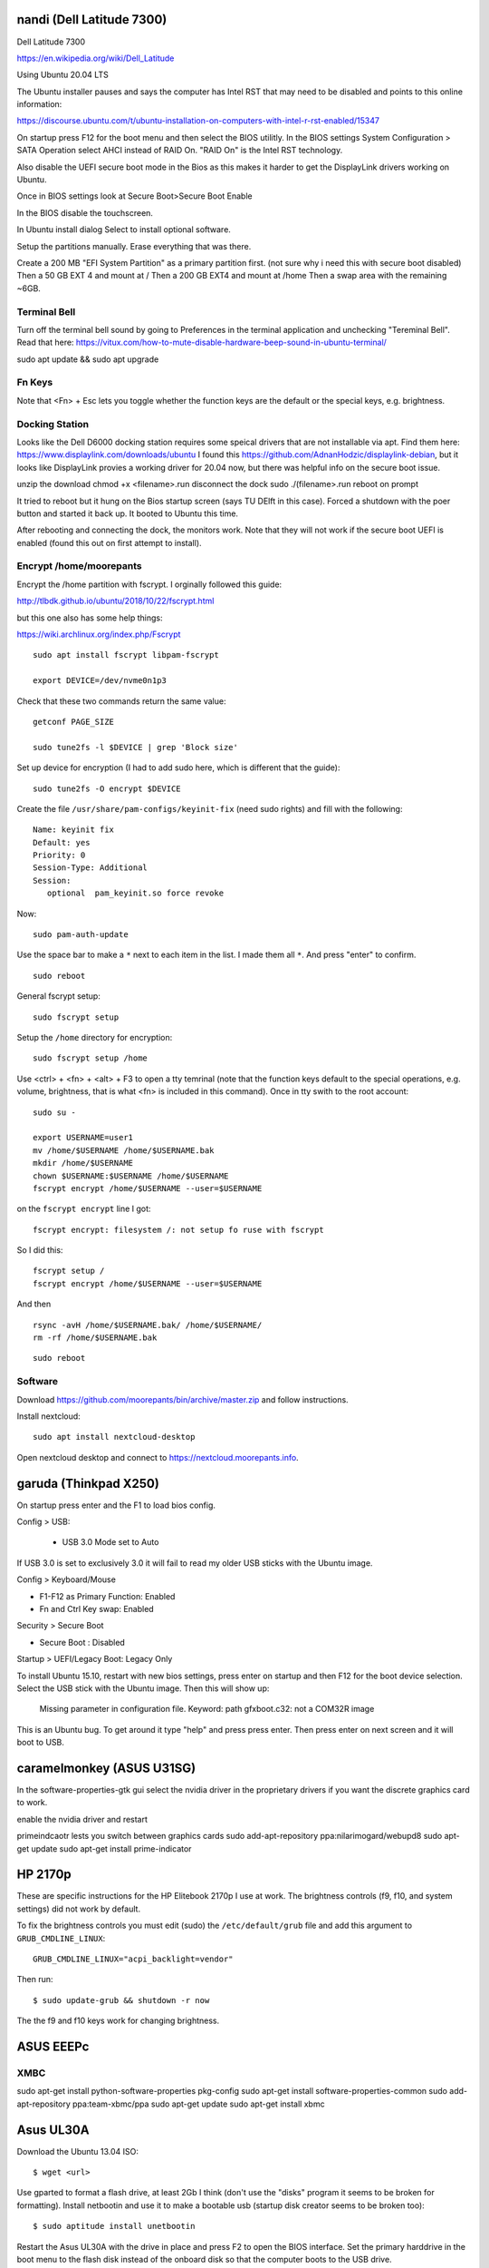 nandi (Dell Latitude 7300)
==========================

Dell Latitude 7300

https://en.wikipedia.org/wiki/Dell_Latitude

Using Ubuntu 20.04 LTS

The Ubuntu installer pauses and says the computer has Intel RST that may need
to be disabled and points to this online information:

https://discourse.ubuntu.com/t/ubuntu-installation-on-computers-with-intel-r-rst-enabled/15347

On startup press F12 for the boot menu and then select the BIOS utilitly. In
the BIOS settings System Configuration > SATA Operation select AHCI instead of
RAID On. "RAID On" is the Intel RST technology.

Also disable the UEFI secure boot mode in the Bios as this makes it harder to
get the DisplayLink drivers working on Ubuntu.

Once in BIOS settings look at Secure Boot>Secure Boot Enable

In the BIOS disable the touchscreen.

In Ubuntu install dialog Select to install optional software.

Setup the partitions manually. Erase everything that was there.

Create a 200 MB "EFI System Partition" as a primary partition first. (not sure
why i need this with secure boot disabled)
Then a 50 GB EXT 4 and mount at /
Then a 200 GB EXT4 and mount at /home
Then a swap area with the remaining ~6GB.

Terminal Bell
-------------

Turn off the terminal bell sound by going to Preferences in the terminal application and unchecking "Tereminal Bell". Read that here: https://vitux.com/how-to-mute-disable-hardware-beep-sound-in-ubuntu-terminal/

sudo apt update && sudo apt upgrade

Fn Keys
-------

Note that <Fn> + Esc lets you toggle whether the function keys are the default
or the special keys, e.g. brightness.

Docking Station
---------------

Looks like the Dell D6000 docking station requires some speical drivers that
are not installable via apt. Find them here: https://www.displaylink.com/downloads/ubuntu
I found this https://github.com/AdnanHodzic/displaylink-debian, but it looks
like DisplayLink provies a working driver for 20.04 now, but there was helpful
info on the secure boot issue.

unzip the download
chmod +x <filename>.run
disconnect the dock
sudo ./(filename>.run
reboot on prompt

It tried to reboot but it hung on the Bios startup screen (says TU DElft in this case).
Forced a shutdown with the poer button and started it back up.
It booted to Ubuntu this time.

After rebooting and connecting the dock, the monitors work. Note that they will
not work if the secure boot UEFI is enabled (found this out on first attempt to
install).

Encrypt /home/moorepants
------------------------

Encrypt the /home partition with fscrypt. I orginally followed this guide:

http://tlbdk.github.io/ubuntu/2018/10/22/fscrypt.html

but this one also has some help things:

https://wiki.archlinux.org/index.php/Fscrypt

::

   sudo apt install fscrypt libpam-fscrypt

   export DEVICE=/dev/nvme0n1p3

Check that these two commands return the same value::

   getconf PAGE_SIZE

   sudo tune2fs -l $DEVICE | grep 'Block size'

Set up device for encryption (I had to add sudo here, which is different that
the guide)::

   sudo tune2fs -O encrypt $DEVICE


Create the file ``/usr/share/pam-configs/keyinit-fix`` (need sudo rights) and
fill with the following::

   Name: keyinit fix
   Default: yes
   Priority: 0
   Session-Type: Additional
   Session:
      optional	pam_keyinit.so force revoke

Now::

   sudo pam-auth-update

Use the space bar to make a ``*`` next to each item in the list. I made them
all ``*``. And press "enter" to confirm.

::

   sudo reboot

General fscrypt setup::

   sudo fscrypt setup

Setup the ``/home`` directory for encryption::

   sudo fscrypt setup /home

Use <ctrl> + <fn> + <alt> + F3 to open a tty temrinal (note that the function
keys default to the special operations, e.g. volume, brightness, that is what
<fn> is included in this command). Once in tty swith to the root account::

   sudo su -

   export USERNAME=user1
   mv /home/$USERNAME /home/$USERNAME.bak
   mkdir /home/$USERNAME
   chown $USERNAME:$USERNAME /home/$USERNAME
   fscrypt encrypt /home/$USERNAME --user=$USERNAME

on the ``fscrypt encrypt`` line I got::

   fscrypt encrypt: filesystem /: not setup fo ruse with fscrypt

So I did this::

   fscrypt setup /
   fscrypt encrypt /home/$USERNAME --user=$USERNAME

And then ::

   rsync -avH /home/$USERNAME.bak/ /home/$USERNAME/
   rm -rf /home/$USERNAME.bak

::

   sudo reboot

Software
--------

Download https://github.com/moorepants/bin/archive/master.zip and follow
instructions.

Install nextcloud::

   sudo apt install nextcloud-desktop

Open nextcloud desktop and connect to https://nextcloud.moorepants.info.


garuda (Thinkpad X250)
======================

On startup press enter and the F1 to load bios config.

Config > USB:

 - USB 3.0 Mode set to Auto

If USB 3.0 is set to exclusively 3.0 it will fail to read my older USB sticks
with the Ubuntu image.

Config > Keyboard/Mouse

- F1-F12 as Primary Function: Enabled
- Fn and Ctrl Key swap: Enabled

Security > Secure Boot

- Secure Boot : Disabled

Startup > UEFI/Legacy Boot: Legacy Only

To install Ubuntu 15.10, restart with new bios settings, press enter on startup
and then F12 for the boot device selection. Select the USB stick with the
Ubuntu image. Then this will show up:

   Missing parameter in configuration file. Keyword: path gfxboot.c32: not a
   COM32R image

This is an Ubuntu bug. To get around it type "help" and press press enter. Then
press enter on next screen and it will boot to USB.

caramelmonkey (ASUS U31SG)
==========================

In the software-properties-gtk gui select the nvidia driver in the proprietary
drivers if you want the discrete graphics card to work.

enable the nvidia driver and restart

primeindcaotr lests you switch between graphics cards
sudo add-apt-repository ppa:nilarimogard/webupd8
sudo apt-get update
sudo apt-get install prime-indicator

HP 2170p
========

These are specific instructions for the HP Elitebook 2170p I use at work. The
brightness controls (f9, f10, and system settings) did not work by default.

To fix the brightness controls you must edit (sudo) the ``/etc/default/grub``
file and add this argument to ``GRUB_CMDLINE_LINUX``::

   GRUB_CMDLINE_LINUX="acpi_backlight=vendor"

Then run::

   $ sudo update-grub && shutdown -r now

The the f9 and f10 keys work for changing brightness.

ASUS EEEPc
==========

XMBC
----

sudo apt-get install python-software-properties pkg-config
sudo apt-get install software-properties-common
sudo add-apt-repository ppa:team-xbmc/ppa
sudo apt-get update
sudo apt-get install xbmc

Asus UL30A
==========

Download the Ubuntu 13.04 ISO::

  $ wget <url>

Use gparted to format a flash drive, at least 2Gb I think (don't use the
"disks" program it seems to be broken for formatting). Install netbootin and
use it to make a bootable usb (startup disk creator seems to be broken too)::

   $ sudo aptitude install unetbootin

Restart the Asus UL30A with the drive in place and press F2 to open the BIOS
interface. Set the primary harddrive in the boot menu to the flash disk instead
of the onboard disk so that the computer boots to the USB drive.

Install Ubuntu and set 60 gb for the primary root partition, 445 gb for the
home directory, and the remainder ~5gb for swap (I have 4 gb of ram).

Make the git subtree command work (only needed in Ubuntu 13.04, not 13.10)::

   $ sudo chmod +x /usr/share/doc/git/contrib/subtree/git-subtree.sh
   $ sudo ln -s /usr/share/doc/git/contrib/subtree/git-subtree.sh /usr/lib/git-core/git-subtree

Wallpapers (note that this will show NSFW wallpapers without any config)::

   $ sudo add-apt-repository ppa:peterlevi/ppa
   $ sudo aptitude update
   $ sudo aptitude install variety

Sound switcher::

   sudo apt-add-repository ppa:yktooo/ppa
   sudo apt-get update
   sudo apt-get install indicator-sound-switcher

Ubuntu Settings
===============

In "System Settings>Appearance" set the dash icons to be smaller and pick a
nice background, enable hiding of dash, enable workspaces.

Package Management
==================

Set the server to the UCD server (if in Davis/Sacramento) using this gui::

   $ sudo software-properties-gtk

Get aptitude::

   $ sudo apt-get install aptitude

And then upgrade and update::

   $ sudo aptitude update
   $ sudo aptitude upgrade

Version Control
===============

Get the main players::

   $ sudo aptitude install git gitk subversion mercurial bzr subversion

Configure Git::

   $ git config --global user.email "moorepants@gmail.com"
   $ git config --global user.name "Jason K. Moore"

Generate a ssh key::

   $ ssh-keygen -t rsa -C "moorepants@gmail.com"

git-svn::

   $ sudo aptitude install git-svn

git-annex::

   $ sudo aptitude install git-annex openssh-server

Dot Files
=========

::
   $ git clone git@github.com:moorepants/dotfiles.git ~/src/dotfiles

Make symlinks to dot files::

   $ ln -s ~/src/dotfiles/bashrc ~/.bashrc
   $ ln -s ~/src/dotfiles/vimrc ~/.vimrc
   $ ln -s ~/src/dotfiles/gitconfig ~/.gitconfig
   $ ln -s ~/src/dotfiles/html.vim ~/.vim/after/ftplugin/html.vim
   $ ln -s ~/src/dotfiles/matlab.vim ~/.vim/after/ftplugin/python.vim
   $ ln -s ~/src/dotfiles/tex.vim ~/.vim/after/ftplugin/tex.vim
   $ ln -s ~/src/dotfiles/matlab.vim ~/.vim/after/ftplugin/matlab.vim
   $ ln -s ~/src/dotfiles/rst.vim ~/.vim/after/ftplugin/rst.vim
   $ ln -s ~/src/dotfiles/cpp.vim ~/.vim/after/ftplugin/cpp.vim

Vim
===

If you install vim-gtk from the gvim package, the +clipboard stuff is compiled
(see `this comment`_)::

   $ sudo aptitude install vim-gtk exuberant-ctags

.. _this comment: http://askubuntu.com/questions/256782/how-to-copy-paste-contents-in-vi-editor

Make vim the default Git editor::

   $ git config --global core.editor "vim"

Vundle::

   $ git clone https://github.com/gmarik/vundle.git ~/.vim/bundle/vundle

Run BundleInstall in vim.

Software Development
====================

::

   $ sudo aptitude install build-essential gfortran python-dev cmake cmake-curses-gui doxygen valgrind swig clang

Switching between gcc and clang for C++::

   $ sudo update-alternatives --config c++

shellcheck::

   sudo aptitude install shellcheck

General
=======

Install Dropbox::

   $ sudo aptitude install dropbox

Install KeePassX::

  $ sudo aptitude install keepassx

Install Hamster::

  $ sudo aptitude install hamster-applet hamster-indicator

Add the hamster indicator to startup applications (found in dash)::

   name= "Hamster Indicator"
   command= "hamster-indicator"

Link to the hamster database::

   ln -s ~/Dropbox/hamster.db ~/.local/share/hamster-applet/hamster.db`
   ln -s ~/Nextcloud/hamster.db ~/.local/share/hamster-applet/hamster.db`

Install rememberthemilk Firefox addon (or just sync firefox):

http://www.rememberthemilk.com/services/gmail/addon/

Go2::

   $ sudo aptitude install go2

Hibernate is not on by default. To see if hibernate works::

   $ sudo pm-hibernate

If it does then edit this file::

   $ sudo vim /etc/polkit-1/localauthority/50-local.d/com.ubuntu.enable-hibernate.pkla

by adding this::

   [Re-enable hibernate by default]
   Identity=unix-user:*
   Action=org.freedesktop.upower.hibernate
   ResultActive=yes

Now in System Setting you have the option to hibernate for various things. I
hibernate when power is critically low.

Install icedtea to use openjdk in firefox::

   $ sudo aptitude install icedtea-plugin

Random::

   $ sudo aptitude install gparted grsync colordiff chromium-browser

Allows interaction with Mac HFS+ filesystem (format option in gparted)::

   $ sudo apt-get install hfsprogs

Installing hal is supposed to let me watch Flash videos with DRM, but I can't
get a purchased Youtube movie to work::

   $ sudo aptitude install hal

Wine::

   $ sudo add-apt-repository ppa:ubuntu-wine/ppa
   $ sudo apitude update
   $ sudo aptitude install wine

CPU load and cpu frequency selection::

   $ sudo apt-get install indicator-multiload
   $ sudo apt-get install indicator-cpufreq

See here for more stuff:
http://www.webupd8.org/2013/10/8-things-to-do-after-installing-ubuntu.html

PDF editing::

   $ sudo aptitude install pdftk

Battery life

Pre 15.10::

   sudo add-apt-repository ppa:linrunner/tlp
   sudo aptitude update
   sudo aptitude install tlp tlp-rdw

Post 15.10 (extra packages are for thinkpads)::

   sudo aptitude install tlp tlp-rdw tp-smapi-dkms acpi-call-dkms

Start it::

   sudo tlp start

Count Lines of Code (cloc)::

   $ sudo aptitude install cloc

linkchecker::

   $ sudo aptitud install linkchecker

Flash for Chromium::

   $ sudo aptitude install pepperflashplugin-nonfree

Samba cifs-utils allows mounting shares from the command line::

   $ sudo aptitude install cifs-utils

Bluetooth::

   $ sudo aptitude install bluez-tools

Graphics
========

::

   $ sudo aptitude install gimp jhead imagemagick shutter

Get Inkscape and some helper programs for LaTeX::

   $ sudo aptitude install inkscape pstoedit pdf2svg

Get the textext_ extension too::

   $ hg clone https://bitbucket.org/pv/textext ~/src/textext/
   $ cp ~/src/textext/textext.py ~/.config/inkscape/extensions/
   $ cp ~/src/textext/textex.inx ~/.confing/inkscape/extensions/

.. _textext: http://pav.iki.fi/software/textext/

Gexiv2::

   $ sudo aptitude install libexiv2-dev libtool libgirepository1.0-dev m4
   $ git clone git://git.yorba.org/gexiv2 ~/src/gexiv2
   $ cd gexiv2
   $ ./configure --enable-introspection
   $ make
   $ sudo make install

After that you can use it in virtualenvs:

http://stackoverflow.com/questions/17472124/how-to-install-gexiv2-on-a-virtualenv

IPE vector drawing editor::

   $ sudo aptitude install ipe

Communication
=============

Install the google talk plugin in Firefox http://www.google.com/intl/en/chat/voice/

Document Processing
===================

Get a LaTeX distribution and biblatex::

   $ sudo aptitude install texlive texlive-bibtex-extra biber texlive-xetex texlive-fonts-extra texlive-science texlive-humanities

Sympy's uses xelatex to build it's docs.

Pandoc::

   $ sudo aptitude install pandoc

Reference Management
====================

JabRef::

  $ sudo aptitude install jabref

Install Zotero::

   wget http://download.zotero.org/standalone/4.0.17/Zotero-4.0.17_linux-x86_64.tar.bz2
   tar -jxvf Zotero-4.0.17_linux-x86_64.tar.bz2
   sudo cp -r Zotero_linux-x86_64/ /opt/zotero

   vim ~/.local/share/applications/zotero.desktop

   [Desktop Entry]
   Name=Zotero
   GenericName=Reference Manager
   Comment=Open-source reference manager (standalone version)
   Exec=/opt/zotero/zotero
   Icon=/opt/zotero/chrome/icons/default/default48.png
   Type=Application
   StartupNotify=true
   Categories=Office

Also install the firefox extension and link it to the standalone.

Add .bashrc alias::

   alias zotero=/opt/zotero/zotero

If you want to be able to have autoupdates from in the software and install to
/opt/ with sudo then you must make the directory writeble by the users that
want to do the update.

sudo chown moorepants:moorepants /opt/zotero
or
sudo chmod o+w /opt/zotero

Web Development
===============

MathJax

git clone git://github.com/mathjax/MathJax.git ~/src/MathJax

deck.js

git clone git@github.com:imakewebthings/deck.js.git ~/src/deck.js

Virutalbox::

   $ sudo aptitude install virtualbox

Vagrant 1.4.3::

   $ sudo aptitude install vagrant

I had this error when using vagrant and it needed to download a box::

   moorepants@moorepants-2170p:plonedev.vagrant((4.3.3))$ curl https://cloud-images.ubuntu.com/vagrant/trusty/current/trusty-server-cloudimg-i386-vagrant-disk1.box
   curl: (77) error setting certificate verify locations:
     CAfile: /etc/pki/tls/certs/ca-bundle.crt
     CApath: none

I found a solution here: https://github.com/mitchellh/vagrant/issues/3227 ::

   echo insecure >> ~/.curlrc

Docker::

   $ sudo aptitude install docker.io

BLAS/LAPACK
===========

This gets BLAS, ATLAS, OpenBLAS, and LAPACK. The first three being different
implementations of libblas.so.3. ATLAS also provides a second optimized
implementation of LAPACK::

   $ sudo aptitude install libblas3 libatlas3-base libopenblas-base liblapack3

Select the Atlas versions for both (see note below, because the openblas
implementation may be better)::

   $ sudo update-alternatives --config libblas.so.3
   $ sudo update-alternatives --config liblapack.so.3

By default NumPy builds with and uses the ATLAS implementation of BLAS. You
must edit site.cfg to choose other implementations.

http://stackoverflow.com/questions/11443302/compiling-numpy-with-openblas-integration

SciPy Stack
===========

SymPy development (building docs) requires::

   $ sudo aptitude install librsvg2-bin

Install miniconda

wget https://repo.continuum.io/miniconda/Miniconda-latest-Linux-x86_64.sh
bash Miniconda-latest-Linux-x86_64.sh -b
export PATH=$HOME/miniconda/bin:$PATH
# Adds the path prepend to bashrc
echo "PATH=$HOME/miniconda/bin:$PATH" >> $HOME/.bashrc
# Install all the Python dependencies
conda install -y python=2.7 pip numpy scipy cython matplotlib pandas pytables ipython-notebook mpmath fastcache

Matlab
======

Read the included pdf and this https://help.ubuntu.com/community/MATLAB

sudo /media/moorepants/MATHWORKS_R2007B/install -debug

Install matlab from a mounted iso or disk

sudo ./install

I thought the installation thingy would let you set up symlinks, but it didn't
do it for me even though I selected custom install. So I added this::

   $ ln -s /usr/local/MATLAB/R2013a/bin/matlab ~/bin/matlab

Put this in bashrc because I rarely use the gui::

   alias matlab='matlab -nodesktop -nosplash'

Octave
======

sudo apt-add-repository ppa:octave/stable
sudo apt-get update
sudo aptitude install octave liboctave-dev

To install from source, first get the dependencies::

   sudo apt-get install \
   autoconf \
   automake \
   bison \
   doxygen \
   epstool \
   flex \
   freeglut3 \
   freeglut3-dev \
   gcc \
   g++ \
   gfortran \
   glpk \
   gnuplot \
   gperf \
   graphviz \
   mercurial \
   libarpack2 \
   libarpack2-dev \
   libblas3gf \
   libblas-dev \
   libcurl4-openssl-dev \
   libfftw3-3 \
   libfftw3-dev \
   libfltk1.3 \
   libfltk1.3-dev \
   libfontconfig1 \
   libfontconfig1-dev \
   libfreetype6 \
   libfreetype6-dev \
   libgl2ps-dev \
   libgraphicsmagick++1-dev \
   libhdf5-serial-dev \
   liblapack-dev \
   liblapack3gf \
   libpcre3 \
   libpcre3-dev \
   libqhull5 \
   libqhull-dev \
   libqscintilla2-dev \
   libqt4-dev \
   libqrupdate1 \
   libqrupdate-dev \
   libreadline6 \
   libreadline6-dev \
   libsuitesparse-dev \
   libtool \
   llvm \
   openjdk-7-jdk \
   openjdk-7-jre \
   pkg-config \
   transfig \
   zlibc \
   zlib1g \
   zlib1g-dev \

   hg clone http://hg.savannah.gnu.org/hgweb/octave/

   cd octave
   ./bootstrap
   mkdir build
   cd build
   ../configure
   make

Biomechanics Tool Kit
=====================

Dependencies are: swig python-numpy octave liboctave-dev doxygen libvtk5-dev

sudo aptitude install libvtk5-dev libphonon4 libqtscript4-phonon libphonon-dev phonon-backend-gstreamer libvtk5.8-qt4

You need libphonon-dev for
/usr/lib/x86_64-linux-gnu/qt4/plugins/designer/libphononwidgets.so

See http://packages.ubuntu.com/saucy/amd64/libphonon-dev/filelist

I'm not sure the other phonon packages are needed.

I had to specifiy the moc, uic, and python paths exactly to prevent errors in
cmake finding them.

git clone git@github.com:Biomechanical-ToolKit/BTKCore.git ~/src/BTKCore
git clone git@github.com:Biomechanical-ToolKit/BTKData.git ~/Data/BTKData
cd ~/src/BTKCore
mkdir build
cd build
cmake \
   -DCMAKE_BUILD_TYPE:CHAR=Release \
   -DBUILD_SHARED_LIBS:BOOL=1 \
   -DBTK_WRAP_PYTHON:BOOL=1 \
   -DBTK_WRAP_OCTAVE:BOOL=1 \
   -DBUILD_TESTING:BOOL=1 \
   -DBTK_TESTING_DATA_PATH:CHAR=~/Data/BTKData \
   -DBTK_EXTRA_COMPILER_WARNINGS:BOOL=1 \
   -DBUILD_DOCUMENTATION:BOOL=1 \
   -DBUILD_DOCUMENTATION_API:BOOL=1 \
   -DBUILD_DOCUMENTATION_API_UNSELECTED_MODULES:BOOL=1 \
   -DBUILD_EXAMPLES:BOOL=1 \
   -DPYTHON_LIBRARY:CHAR=/usr/lib/x86_64-linux-gnu/libpython2.7.so \
   -DPYTHON_INCLUDE_DIR:CHAR=/usr/include/python2.7 \
   -DBTK_USE_VISSUPPORT:BOOL=1 \
   -DBTK_USE_VTK:BOOL=1 \
   -DBUILD_TOOLS:BOOL=1 \
   -DQT_MOC_EXECUTABLE:PATH=/usr/bin/moc \
   -DQT_UIC_EXECUTABLE:PATH=/usr/bin/uic \
   -G "Unix Makefiles" ..
make # or make -j4
sudo make install

There are also these:

But cmake didn't automatically detect VTK on my first try. Will need to
revisit.

this may require the LD_LIBRARY_PATH environment variable to be set to use it

IPOPT
=====

This didn't really seem to work::

   sudo aptitude install coinor-libipopt1 coinor-libipopt-dev coinor-libipopt-doc

So I did it from source (after removing the above):

svn co https://projects.coin-or.org/svn/Ipopt/stable/3.11 CoinIpopt

$ cd CoinIpopt/ThirdParty/Blas
$ ./get.Blas
$ cd ../Lapack
$ ./get.Lapack
$ cd ../ASL
$ ./get.ASL

That gets the slower reference BLAS, but you could use your own but need this
complilation flag: --with-blas="-L$HOME/lib -lmyblas"

Get the HSL code (not required because Mumps can be used) (this can be link
after compiling ipopt too)

cd ../Mumps
./get.Mumps
cd ../Metis
./get.Metis

cd ~/src/CoinIpopt
mkdir build
cd CoinIpopt/build
../configure # maybe want to --prefix /usr/local, alsocan tell it where blas is and stuff here

for pardiso
mkdir ThirdParty/Pardiso
cp <.so file> ThirdParty/Pardiso
--with-pardiso="-qsmp=omp $HOME/lib/libpardiso_P4AIX51_64_P.so"

openmp support for hsl_ma86 and hsl_ma97: ADD_CFLAGS=-fopenmp ADD_FFLAGS=-fopenmp ADD_CXXFLAGS=-fopenmp
make -j5
make test
sudo make install

Set paridiso ENV var

export OMP_NUM_THREADS=4

cyipopt
=======

This is needed if IPopt is not installed system wide.
export PKG_CONFIG_PATH=$PKG_CONFIG_PATH:~/src/CoinIpopt/lib/pkgconfig
export LD_LIBRARY_PATH=$LD_LIBRARY_PATH:~/src/CoinIpopt/lib
edit setup.py
python setup.py install

Plone
=====

Plone dependencies::

   $ sudo aptitude install libxml2-dev libxslt-dev build-essential libssl-dev libz-dev libjpeg-dev libreadline-dev libxml2-dev libxslt1-dev wv poppler-utils

libz-dev (probably changing to zlib1g-dev)

csympy
======

apt-get install libgmp-dev

git clone
cmake -DWITH_PYTHON=yes -DPYTHON_LIBRARY=/usr/bin/python .
make

Lua
===

sudo aptitude install lua5.2

numlua
sudo aptitude install luarocks

sudo aptitude install libblas-dev liblapack-dev libfftw3-dev libhdf5-serial-dev

git clone git@github.com:carvalho/numlua.git
sudo luarocks make numlua-0.3-1.rockspec
follow instructions here: https://github.com/carvalho/numlua

This ended up installing numlua to lua5.1 (/usr/local/share/lua/5.1) instead of
the default lua.

So if I run

$ lua5.1
> require "numlua.rng"

that seems to work, but then i get errors trying to call rng.rnorm()

or

> require "numlua.matrix"
/usr/local/share/lua/5.1/numlua/matrix.lua:9: attempt to index global 'matrix'
(a nil value)
stack traceback:
   /usr/local/share/lua/5.1/numlua/matrix.lua:9: in main chunk
      [C]: in function 'require'
         stdin:1: in main chunk
            [C]: ?

So it seems the build failed or something.

R
==

::

   $ sudo aptitude install r-base

Adobe Reader
============

::

   $ sudo add-apt-repository "deb http://archive.canonical.com/ raring partner"
   $ sudo aptitude update
   $ sudo aptitude install acroread

Video
=====

Get libav for video editing.::

   $ sudo aptitude install libav-tools # for avconv

youtube-dl::

   $ sudo aptitude install youtube-dl

OpenShot::

   $ sudo aptitude install openshot openshot-doc

SimpleScreenRecorder::

   $ sudo add-apt-repository ppa:maarten-baert/simplescreenrecorder
   $ sudo apt-get update
   $ sudo apt-get install simplescreenrecorder

Simbody
=======

Here is some step by step instructions for installing on Ubuntu 12.04. I'm not
sure which version of the software is was:

http://simtk-confluence.stanford.edu:8080/pages/viewpage.action?pageId=5114489

These requirements are already installed in the software dev and blas/lapack
sections::

   $ sudo aptitude install build-essential cmake cmake-curses-gui

This will get all the headers for the BLAS/LAPACK versions that are available::

   $ sudo aptitude install libblas-dev libatlas-dev libopenblas-dev liblapack-dev

Visualizer requires::

   $ sudo aptitude install freeglut3-dev libxmu-dev libxi-dev

::
   $ mkdir ~/src/simbody
   $ cd ~/src/simbody
   $ git clone git@github.com:simbody/simbody.git
   $ mkdir build
   $ mkdir build_d
   $ cd build
   $ ccmake ../simbody

Set CMAKE_INSTALL_PREFIX to /usr/local/SimTK
In ccmake type 'c' for configure, 't' to toggle to advanced mode, edit any
values, 'c' again for configure, and 'g' for generate.

::

   $ cd ../build_d
   $ ccmake ../simbody

In ccmake change `CMAKE_BUILD_TYPE` to `Debug`.

::
   $ make -j2 # -j2 specifies the number of cores you have
   $ make test
   $ ./ExamplePendulum # should show visualization
   $ make doxygen

The following puts everything in /usr/local, but it should have went into
/usr/local/SimTK. See https://github.com/simbody/simbody/issues/47 for more
info.

::

   $ sudo make install
   $ cd ../build
   $ make -j2
   $ make test
   $ sudo make install

Now try out using the libraries from an arbitrary directory. First, copy the
raw C++ files for the examples to a new directory to play with::

   $ cp -r ~/src/simbody/simbody/Simbody/examples ~/src/simbody-examples
   $ cd ~/src/simbody-examples
   $ export LD_LIBRARY_PATH=/usr/local/lib/
   $ export SIMBODY_HOME=/usr/local

Comment out this line in the Makefile because I'm on a 64 bit system::

   M32FLAG = -m32

I also changed this line to::

   SimTK_HOME=/usr/local

to reflect where my libs were actually installed. Now try running the example::

   $ make ExamplePendulum
   $ ./ExamplePendulum

The gui should pop up. You can build all examples with::

   $ make all

I've read that having to set the LD_LIBRARY_PATH should only be used for
testing. You shouldn't have to do this for standard installs. So I think the
Simbody devs should fix this. Also the compiled examples can't find the
/usr/local/bin directory unless I set SIMBODY_HOME. Otherwise it looks in
/usr/local/SimTK/bin which doesn't exist. When I originally ran ccmake it
didn't give me an option to set the installation directory and the default
seems to have been /usr/local instead of /usr/local/SimTK.

I need to uninstall and go into the advanced toggle in ccmake and set
`CMAKE_INSTALL_PREFIX` to `/usr/local/SimTK` and then reinstall.

I should probably remove /usr/local/SimTK since I installed with the lastest
version that actually knows about preferred install paths in Linux.

OpenSim
=======

::

   mkdir ~/src/opensim
   cd ~/src/opensim
   $ svn checkout https://simtk.org/svn/opensim/Trunk
   $ mkdir build
   $ cd build
   $ ccmake ../Trunk

Type 'c' and add::

   SimTK_INSTALL_DIR=/usr/local/SimTK

   CMAKE_INSTALL_PREFIX=/usr/local/OpenSim

   Enable python wrapping. The default is to build it with Python3.3 so you
   have to manually set it for Python 2.7 (haven't done this yet).

Type 'c' and then 'g'.

::

   $ make test

These tests failed on the trunk::

   32/51 Test #32: testOptimizationExampleRuns ..................***Timeout 1500.03 sec
         Start 33: testOptimizationExample
   33/51 Test #33: testOptimizationExample ......................***Failed    0.28 sec

Install anyway::

   $ sudo make install
   $ cd /usr/local/OpenSim/sdk/python
   $ sudo python setup.py install

   $ cd ~
   $ export LD_LIBRARY_PATH=/usr/local/SimTK/lib:/usr/local/OpenSim/lib
   $ python3
   >>> import opensim

Second time installing::

   conda create -n opensim numpy scipy ipython matplotlib
   sudo aptitude install cmake-gui g++-4.8 doxygen git openjdk-7-jdk python-dev swig
   mkdir ~/src/opensim
   cd ~/src/opensim
   git clone git@github.com:opensim-org/opensim-core.git
   cd opensim-core
   mkdir build
   cd build
   cmake \
      -DCMAKE_INSTALL_PREFIX=~/opt/opensim \
      -DCMAKE_BUILD_TYPE=Release \
      -DBUILD_EXAMPLES=On \
      -DBUILD_TESTING=On \
      -DBUILD_JAVA_WRAPPING=Off \
      -DBUILD_PYTHON_WRAPPING=On \
      -DPYTHON_EXECUTABLE=/home/moorepants/anaconda/envs/opensim/bin \
      -DPYTHON_INCLUDE_DIR=/home/moorepants/anaconda/envs/opensim/include/python2.7 \
      -DPYTHON_LIBRARY=/home/moorepants/anaconda/envs/opensim/lib/libpython2.7.so \
      -DSIMBODY_HOME=/usr/local \
   ..

   make doxygen
   make -j5
   ctest -j5
   sudo make -j5 install

   export LD_LIBRARY_PATH=$LD_LIBRARY_PATH:/opt/opensim/lib
   export PATH=/opt/opensim/bin:$PATH

Need to make the Opensim headers available.
